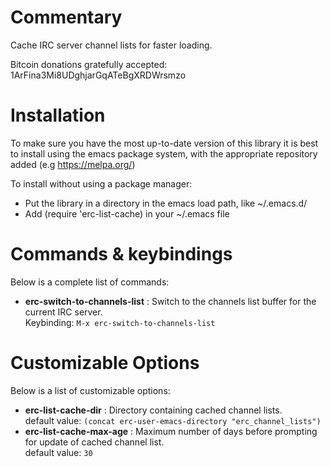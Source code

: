 
* Commentary
Cache IRC server channel lists for faster loading.

Bitcoin donations gratefully accepted: 1ArFina3Mi8UDghjarGqATeBgXRDWrsmzo

* Installation

To make sure you have the most up-to-date version of this library it is best to install 
using the emacs package system, with the appropriate repository added (e.g https://melpa.org/)

To install without using a package manager:

 - Put the library in a directory in the emacs load path, like ~/.emacs.d/
 - Add (require 'erc-list-cache) in your ~/.emacs file
* Commands & keybindings

 Below is a complete list of commands:

   - *erc-switch-to-channels-list* :
    Switch to the channels list buffer for the current IRC server.\\
    Keybinding: =M-x erc-switch-to-channels-list=

* Customizable Options

 Below is a list of customizable options:

   - *erc-list-cache-dir* :
    Directory containing cached channel lists.\\
    default value: =(concat erc-user-emacs-directory "erc_channel_lists")=
   - *erc-list-cache-max-age* :
    Maximum number of days before prompting for update of cached channel list.\\
    default value: =30=
